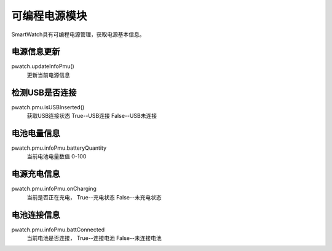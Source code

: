 =========================
可编程电源模块
=========================

SmartWatch具有可编程电源管理，获取电源基本信息。

电源信息更新
=========================
pwatch.updateInfoPmu()  
 更新当前电源信息


检测USB是否连接
=========================
pwatch.pmu.isUSBInserted()
 获取USB连接状态 True--USB连接  False--USB未连接


电池电量信息
=========================
pwatch.pmu.infoPmu.batteryQuantity
 当前电池电量数值 0-100


电源充电信息
==========================
pwatch.pmu.infoPmu.onCharging
 当前是否正在充电， True--充电状态  False--未充电状态


电池连接信息
=========================
pwatch.pmu.infoPmu.battConnected
 当前电池是否连接， True--连接电池  False--未连接电池

